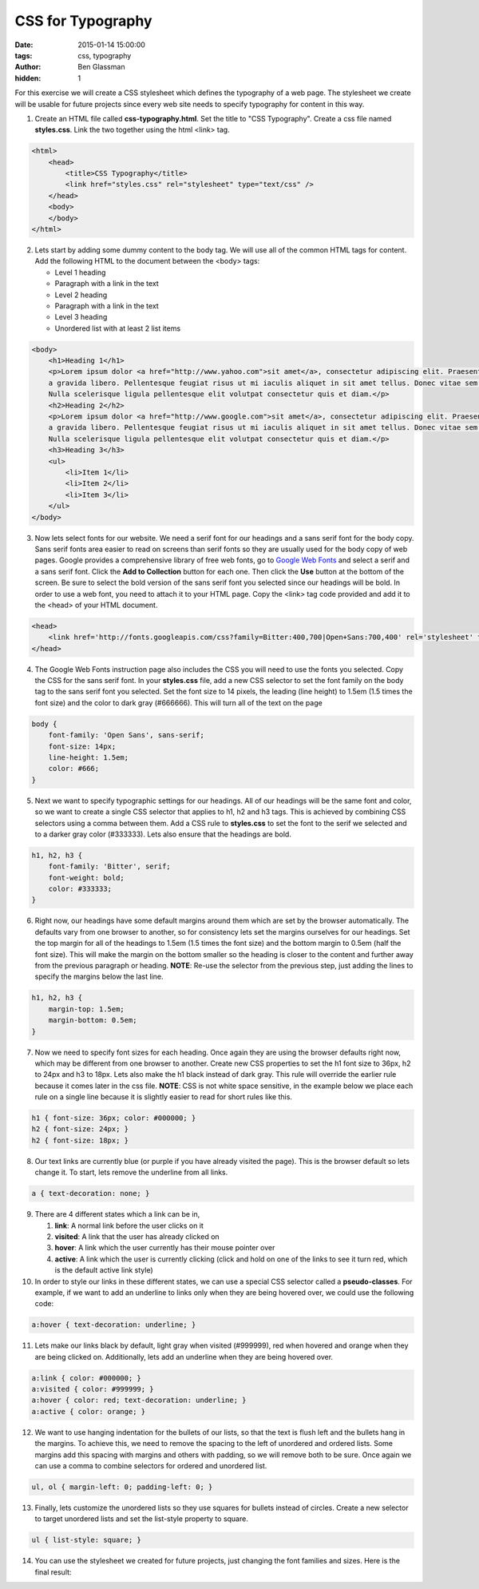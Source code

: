 CSS for Typography
##################

:date: 2015-01-14 15:00:00
:tags: css, typography
:author: Ben Glassman
:hidden: 1

For this exercise we will create a CSS stylesheet which defines the typography
of a web page. The stylesheet we create will be usable for future projects since
every web site needs to specify typography for content in this way.

1. Create an HTML file called **css-typography.html**. Set the title to "CSS Typography".
   Create a css file named **styles.css**. 
   Link the two together using the html <link> tag.

.. code-block:: html

    <html>
        <head>
            <title>CSS Typography</title>
            <link href="styles.css" rel="stylesheet" type="text/css" />
        </head>
        <body>
        </body>
    </html>

2. Lets start by adding some dummy content to the body tag. We will use all of the common HTML
   tags for content. Add the following HTML to the document between the <body> tags:

   * Level 1 heading
   * Paragraph with a link in the text
   * Level 2 heading
   * Paragraph with a link in the text
   * Level 3 heading
   * Unordered list with at least 2 list items

.. code-block:: html

    <body>
        <h1>Heading 1</h1>
        <p>Lorem ipsum dolor <a href="http://www.yahoo.com">sit amet</a>, consectetur adipiscing elit. Praesent at volutpat mauris, 
        a gravida libero. Pellentesque feugiat risus ut mi iaculis aliquet in sit amet tellus. Donec vitae sem nisi. 
        Nulla scelerisque ligula pellentesque elit volutpat consectetur quis et diam.</p> 
        <h2>Heading 2</h2>
        <p>Lorem ipsum dolor <a href="http://www.google.com">sit amet</a>, consectetur adipiscing elit. Praesent at volutpat mauris, 
        a gravida libero. Pellentesque feugiat risus ut mi iaculis aliquet in sit amet tellus. Donec vitae sem nisi. 
        Nulla scelerisque ligula pellentesque elit volutpat consectetur quis et diam.</p> 
        <h3>Heading 3</h3>
        <ul>
            <li>Item 1</li>
            <li>Item 2</li>
            <li>Item 3</li>
        </ul>
    </body>

3. Now lets select fonts for our website. We need a serif font for our headings and a sans serif font for the body copy.
   Sans serif fonts area easier to read on screens than serif fonts so they are usually used for the body copy of web pages. 
   Google provides a comprehensive library of free web fonts, go to `Google Web Fonts <https://www.google.com/fonts>`_ and select a 
   serif and a sans serif font. Click the **Add to Collection** button for each one. Then click the **Use**
   button at the bottom of the screen. Be sure to select the bold version of the sans serif font you selected
   since our headings will be bold. In order to use a web font, you need to attach it to your HTML page. Copy
   the <link> tag code provided and add it to the <head> of your HTML document.

.. code-block:: html

    <head>
        <link href='http://fonts.googleapis.com/css?family=Bitter:400,700|Open+Sans:700,400' rel='stylesheet' type='text/css'>
    </head>

4. The Google Web Fonts instruction page also includes the CSS you will need to use the fonts you selected. Copy the CSS for the
   sans serif font. In your **styles.css** file, add a new CSS selector to set the font family on the body tag to the sans
   serif font you selected. Set the font size to 14 pixels, the leading (line height) to 1.5em (1.5 times the font size) and the
   color to dark gray (#666666). This will turn all of the text on the page

.. code-block:: css

    body {
        font-family: 'Open Sans', sans-serif;
        font-size: 14px;
        line-height: 1.5em;
        color: #666;
    }

5. Next we want to specify typographic settings for our headings. All of our headings will be the same font
   and color, so we want to create a single CSS selector that applies to h1, h2 and h3 tags. This is achieved by
   combining CSS selectors using a comma between them. Add a CSS rule to **styles.css** to set the font to the
   serif we selected and to a darker gray color (#333333). Lets also ensure that the headings are bold.

.. code-block:: css

    h1, h2, h3 {
        font-family: 'Bitter', serif;
        font-weight: bold;
        color: #333333;
    }

6. Right now, our headings have some default margins around them which are set by the browser automatically. 
   The defaults vary from one browser to another, so for consistency lets set the margins ourselves for our headings.
   Set the top margin for all of the headings to 1.5em (1.5 times the font size) and the bottom margin to 0.5em (half the font size).
   This will make the margin on the bottom smaller so the heading is closer to the content and further away from the previous
   paragraph or heading. **NOTE**: Re-use the selector from the previous step, just adding the lines to specify the margins below
   the last line.

.. code-block:: css

    h1, h2, h3 {
        margin-top: 1.5em;
        margin-bottom: 0.5em;
    }

7. Now we need to specify font sizes for each heading. Once again they are using the browser defaults right now, which may be different
   from one browser to another. Create new CSS properties to set the h1 font size to 36px, h2 to 24px and h3 to 18px. Lets also make
   the h1 black instead of dark gray. This rule will override the earlier rule because it comes later in the css file. **NOTE**:
   CSS is not white space sensitive, in the example below we place each rule on a single line because it is slightly easier to read
   for short rules like this.

.. code-block:: css

    h1 { font-size: 36px; color: #000000; }
    h2 { font-size: 24px; }
    h2 { font-size: 18px; }

8. Our text links are currently blue (or purple if you have already visited the page). This is the browser default so lets change it.
   To start, lets remove the underline from all links.

.. code-block:: css

    a { text-decoration: none; }

9. There are 4 different states which a link can be in,

   #. **link**: A normal link before the user clicks on it
   #. **visited**: A link that the user has already clicked on
   #. **hover**: A link which the user currently has their mouse pointer over
   #. **active**: A link which the user is currently clicking (click and hold on one of the links to see it turn red, which is the default active link style)

10. In order to style our links in these different states, we can use a special CSS selector called a **pseudo-classes**. For example, if we want to 
    add an underline to links only when they are being hovered over, we could use the following code:

.. code-block:: css

    a:hover { text-decoration: underline; }

11. Lets make our links black by default, light gray when visited (#999999), red when hovered and orange when they are being clicked on. Additionally, lets add
    an underline when they are being hovered over.

.. code-block:: css

    a:link { color: #000000; }
    a:visited { color: #999999; }
    a:hover { color: red; text-decoration: underline; }
    a:active { color: orange; }

12. We want to use hanging indentation for the bullets of our lists, so that the text is flush left and the bullets hang in the margins. To achieve this, we need to
    remove the spacing to the left of unordered and ordered lists. Some margins add this spacing with margins and others with padding, so we will remove both to be sure.
    Once again we can use a comma to combine selectors for ordered and unordered list.

.. code-block:: css

    ul, ol { margin-left: 0; padding-left: 0; }

13. Finally, lets customize the unordered lists so they use squares for bullets instead of circles. Create a new selector to target unordered lists and set the list-style
    property to square.


.. code-block:: css

    ul { list-style: square; }

14. You can use the stylesheet we created for future projects, just changing the font families and sizes. Here is the final result:

.. raw:: html

    <p data-height="500" data-theme-id="0" data-slug-hash="yybejJ" data-default-tab="result" class='codepen'>See the Pen <a href='http://codepen.io/benglass/pen/yybejJ'>yybejJ</a> by Ben Glassman (<a href='http://codepen.io/benglass'>@benglass</a>) on <a href='http://codepen.io'>CodePen</a>.</p>
